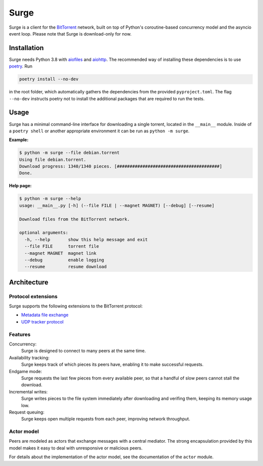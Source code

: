 Surge
=====

Surge is a client for the `BitTorrent`_ network, built on top of Python's
coroutine-based concurrency model and the asyncio event loop. Please note that
Surge is download-only for now.

.. _`BitTorrent`: http://bittorrent.org/beps/bep_0003.html

Installation
------------

Surge needs Python 3.8 with `aiofiles`_ and `aiohttp`_. The recommended way of
installing these dependencies is to use `poetry`_. Run

.. code-block::

    poetry install --no-dev

in the root folder, which automatically gathers the dependencies from the
provided ``pyproject.toml``. The flag ``--no-dev`` instructs poetry not to
install the additional packages that are required to run the tests.

.. _aiofiles: https://pypi.org/project/aiofiles/
.. _aiohttp: https://pypi.org/project/aiohttp/
.. _poetry: https://python-poetry.org/

Usage
-----

Surge has a minimal command-line interface for downloading a single torrent,
located in the ``__main__`` module. Inside of a ``poetry shell`` or another
appropriate environment it can be run as ``python -m surge``.

**Example:**

.. code-block::

    $ python -m surge --file debian.torrent
    Using file debian.torrent.
    Download progress: 1340/1340 pieces. [########################################]
    Done.

**Help page:**

.. code-block::

    $ python -m surge --help
    usage: __main__.py [-h] (--file FILE | --magnet MAGNET) [--debug] [--resume]

    Download files from the BitTorrent network.

    optional arguments:
      -h, --help       show this help message and exit
      --file FILE      torrent file
      --magnet MAGNET  magnet link
      --debug          enable logging
      --resume         resume download


Architecture
------------

Protocol extensions
~~~~~~~~~~~~~~~~~~~

Surge supports the following extensions to the BitTorrent protocol:

- `Metadata file exchange`_
- `UDP tracker protocol`_

.. _`Metadata file exchange`: http://bittorrent.org/beps/bep_0009.html
.. _`UDP tracker protocol`: http://bittorrent.org/beps/bep_0015.html

Features
~~~~~~~~

Concurrency:
    Surge is designed to connect to many peers at the same time.

Availability tracking:
    Surge keeps track of which pieces its peers have, enabling it to make
    successful requests.

Endgame mode:
    Surge requests the last few pieces from every available peer, so that
    a handful of slow peers cannot stall the download.

Incremental writes:
    Surge writes pieces to the file system immediately after downloading and
    verifing them, keeping its memory usage low.

Request queuing:
    Surge keeps open multiple requests from each peer, improving network
    throughput.

Actor model
~~~~~~~~~~~

Peers are modeled as actors that exchange messages with a central mediator. The
strong encapsulation provided by this model makes it easy to deal with
unresponsive or malicious peers.

For details about the implementation of the actor model, see the documentation
of the ``actor`` module.
